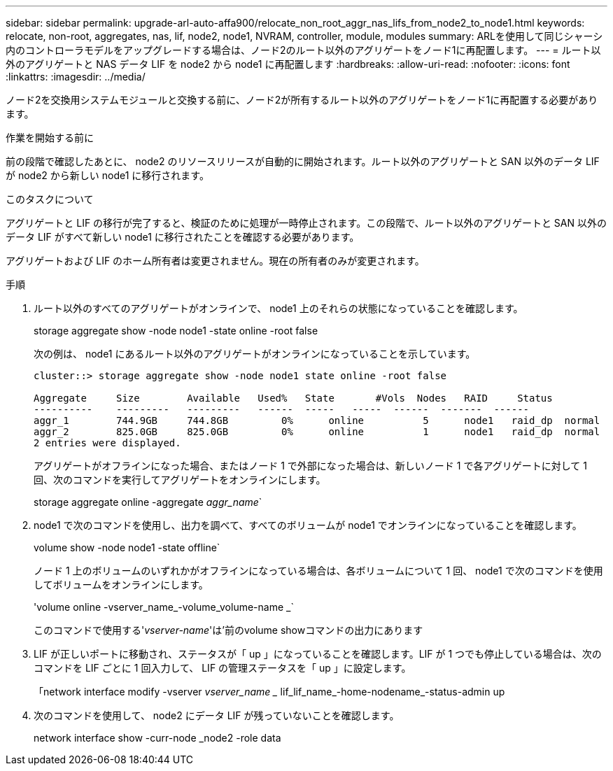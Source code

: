 ---
sidebar: sidebar 
permalink: upgrade-arl-auto-affa900/relocate_non_root_aggr_nas_lifs_from_node2_to_node1.html 
keywords: relocate, non-root, aggregates, nas, lif, node2, node1, NVRAM, controller, module, modules 
summary: ARLを使用して同じシャーシ内のコントローラモデルをアップグレードする場合は、ノード2のルート以外のアグリゲートをノード1に再配置します。 
---
= ルート以外のアグリゲートと NAS データ LIF を node2 から node1 に再配置します
:hardbreaks:
:allow-uri-read: 
:nofooter: 
:icons: font
:linkattrs: 
:imagesdir: ../media/


[role="lead"]
ノード2を交換用システムモジュールと交換する前に、ノード2が所有するルート以外のアグリゲートをノード1に再配置する必要があります。

.作業を開始する前に
前の段階で確認したあとに、 node2 のリソースリリースが自動的に開始されます。ルート以外のアグリゲートと SAN 以外のデータ LIF が node2 から新しい node1 に移行されます。

.このタスクについて
アグリゲートと LIF の移行が完了すると、検証のために処理が一時停止されます。この段階で、ルート以外のアグリゲートと SAN 以外のデータ LIF がすべて新しい node1 に移行されたことを確認する必要があります。

アグリゲートおよび LIF のホーム所有者は変更されません。現在の所有者のみが変更されます。

.手順
. ルート以外のすべてのアグリゲートがオンラインで、 node1 上のそれらの状態になっていることを確認します。
+
storage aggregate show -node node1 -state online -root false

+
次の例は、 node1 にあるルート以外のアグリゲートがオンラインになっていることを示しています。

+
[listing]
----
cluster::> storage aggregate show -node node1 state online -root false

Aggregate     Size        Available   Used%   State	  #Vols	 Nodes	 RAID	  Status
----------    ---------   ---------   ------  -----   -----  ------  -------  ------
aggr_1	      744.9GB     744.8GB	  0%	  online	  5	 node1   raid_dp  normal
aggr_2	      825.0GB	  825.0GB	  0%	  online	  1	 node1   raid_dp  normal
2 entries were displayed.
----
+
アグリゲートがオフラインになった場合、またはノード 1 で外部になった場合は、新しいノード 1 で各アグリゲートに対して 1 回、次のコマンドを実行してアグリゲートをオンラインにします。

+
storage aggregate online -aggregate _aggr_name_`

. node1 で次のコマンドを使用し、出力を調べて、すべてのボリュームが node1 でオンラインになっていることを確認します。
+
volume show -node node1 -state offline`

+
ノード 1 上のボリュームのいずれかがオフラインになっている場合は、各ボリュームについて 1 回、 node1 で次のコマンドを使用してボリュームをオンラインにします。

+
'volume online -vserver_name_-volume_volume-name _`

+
このコマンドで使用する'_vserver-name_'は'前のvolume showコマンドの出力にあります

. LIF が正しいポートに移動され、ステータスが「 up 」になっていることを確認します。LIF が 1 つでも停止している場合は、次のコマンドを LIF ごとに 1 回入力して、 LIF の管理ステータスを「 up 」に設定します。
+
「network interface modify -vserver _vserver_name __ lif_lif_name_-home-nodename_-status-admin up

. 次のコマンドを使用して、 node2 にデータ LIF が残っていないことを確認します。
+
network interface show -curr-node _node2 -role data


